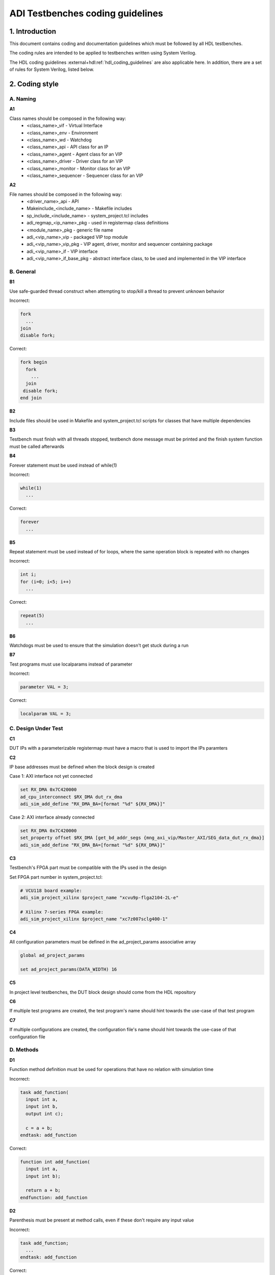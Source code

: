 .. _coding_guidelines:

ADI Testbenches coding guidelines
===============================================================================

1. Introduction
-------------------------------------------------------------------------------

This document contains coding and documentation guidelines which must be
followed by all HDL testbenches.

The coding rules are intended to be applied to testbenches written using
System Verilog.

The HDL coding guidelines :external+hdl:ref:`hdl_coding_guidelines` are also
applicable here. In addition, there are a set of rules for System Verilog,
listed below.

2. Coding style
-------------------------------------------------------------------------------

A. Naming
~~~~~~~~~~~~~~~~~~~~~~~~~~~~~~~~~~~~~~~~~~~~~~~~~~~~~~~~~~~~~~~~~~~~~~~~~~~~~~~

**A1**

Class names should be composed in the following way:
 * <class_name>_vif - Virtual Interface
 * <class_name>_env - Environment
 * <class_name>_wd - Watchdog
 * <class_name>_api - API class for an IP
 * <class_name>_agent - Agent class for an VIP
 * <class_name>_driver - Driver class for an VIP
 * <class_name>_monitor - Monitor class for an VIP
 * <class_name>_sequencer - Sequencer class for an VIP

**A2**

File names should be composed in the following way:
 * <driver_name>_api - API
 * Makeinclude_<include_name> - Makefile includes
 * sp_include_<include_name> - system_project.tcl includes
 * adi_regmap_<ip_name>_pkg - used in registermap class definitions
 * <module_name>_pkg - generic file name
 * adi_<vip_name>_vip - packaged VIP top module
 * adi_<vip_name>_vip_pkg - VIP agent, driver, monitor and sequencer containing package
 * adi_<vip_name>_if - VIP interface
 * adi_<vip_name>_if_base_pkg - abstract interface class, to be used and implemented in the VIP interface

B. General
~~~~~~~~~~~~~~~~~~~~~~~~~~~~~~~~~~~~~~~~~~~~~~~~~~~~~~~~~~~~~~~~~~~~~~~~~~~~~~~

**B1**

Use safe-guarded thread construct when attempting to stop/kill a thread to prevent unknown behavior

.. _example-b1:

Incorrect:

.. code-block::

   fork
     ...
   join
   disable fork;

Correct:

.. code-block::

   fork begin
     fork
       ...
     join
    disable fork;
   end join

**B2**

Include files should be used in Makefile and system_project.tcl scripts for classes that have multiple dependencies

**B3**

Testbench must finish with all threads stopped, testbench done message must be printed and the finish system function must be called afterwards

**B4**

Forever statement must be used instead of while(1)

.. _example-b4:

Incorrect:

.. code-block::

   while(1)
     ...

Correct:

.. code-block::

   forever
     ...

**B5**

Repeat statement must be used instead of for loops, where the same operation block is repeated with no changes

.. _example-b5:

Incorrect:

.. code-block::

   int i;
   for (i=0; i<5; i++)
     ...

Correct:

.. code-block::

   repeat(5)
     ...

**B6**

Watchdogs must be used to ensure that the simulation doesn't get stuck during a run

**B7**

Test programs must use localparams instead of parameter

.. _example-b7:

Incorrect:

.. code-block::

   parameter VAL = 3;

Correct:

.. code-block::

   localparam VAL = 3;

C. Design Under Test
~~~~~~~~~~~~~~~~~~~~~~~~~~~~~~~~~~~~~~~~~~~~~~~~~~~~~~~~~~~~~~~~~~~~~~~~~~~~~~~

**C1**

DUT IPs with a parameterizable registermap must have a macro that is used to import the IPs paramters

**C2**

IP base addresses must be defined when the block design is created

.. _example-c2:

Case 1: AXI interface not yet connected

.. code-block::

   set RX_DMA 0x7C420000
   ad_cpu_interconnect $RX_DMA dut_rx_dma
   adi_sim_add_define "RX_DMA_BA=[format "%d" ${RX_DMA}]"

Case 2: AXI interface already connected

.. code-block::

   set RX_DMA 0x7C420000
   set_property offset $RX_DMA [get_bd_addr_segs {mng_axi_vip/Master_AXI/SEG_data_dut_rx_dma}]
   adi_sim_add_define "RX_DMA_BA=[format "%d" ${RX_DMA}]"

**C3**

Testbench's FPGA part must be compatible with the IPs used in the design

.. _example-c3:

Set FPGA part number in system_project.tcl:

.. code-block::

   # VCU118 board example:
   adi_sim_project_xilinx $project_name "xcvu9p-flga2104-2L-e"

   # Xilinx 7-series FPGA example:
   adi_sim_project_xilinx $project_name "xc7z007sclg400-1"

**C4**

All configuration parameters must be defined in the ad_project_params associative array

.. _example-c4:

.. code-block::

   global ad_project_params
   
   set ad_project_params(DATA_WIDTH) 16

**C5**

In project level testbenches, the DUT block design should come from the HDL repository

**C6**

If multiple test programs are created, the test program's name should hint towards the use-case of that test program

**C7**

If multiple configurations are created, the configuration file's name should hint towards the use-case of that configuration file

D. Methods
~~~~~~~~~~~~~~~~~~~~~~~~~~~~~~~~~~~~~~~~~~~~~~~~~~~~~~~~~~~~~~~~~~~~~~~~~~~~~~~

**D1**

Function method definition must be used for operations that have no relation with simulation time

.. _example-d1:

Incorrect:

.. code-block::

   task add_function(
     input int a,
     input int b,
     output int c);

     c = a + b;
   endtask: add_function

Correct:

.. code-block::

   function int add_function(
     input int a,
     input int b);

     return a + b;
   endfunction: add_function

**D2**

Parenthesis must be present at method calls, even if these don't require any input value

.. _example-d2:

Incorrect:

.. code-block::

   task add_function;
     ...
   endtask: add_function

Correct:

.. code-block::

   task add_function();
     ...
   endtask: add_function

**D3**

All method arguments must have their direction specified as input, output or ref, except for classes

**D4**

Every named block must end with their identifier

.. _example-d4:

Incorrect:

.. code-block::

   class verifier();
     ...
   endclass

Correct:

.. code-block::

   class verifier();
     ...
   endclass: verifier

E. Event scheduling
~~~~~~~~~~~~~~~~~~~~~~~~~~~~~~~~~~~~~~~~~~~~~~~~~~~~~~~~~~~~~~~~~~~~~~~~~~~~~~~

**E1**

Event synchronization between multiple threads should be avoided, unless the user is very familiar with the simulation scheduler and knows about all of the corner cases that may arise using multiple threads

**E2**

#0 must not be used. This would only mean that synchronization between events is not properly handled and it's prone to error if not used exactly the way it was intended to be used

**E3**

Time value and scale must be specified for delaying statements

.. _example-e3:

Incorrect:

.. code-block::

   #5;

Correct:

.. code-block::

   #5us;
   #(5*1us);

F. Reporting
~~~~~~~~~~~~~~~~~~~~~~~~~~~~~~~~~~~~~~~~~~~~~~~~~~~~~~~~~~~~~~~~~~~~~~~~~~~~~~~

**F1**

Reporting system functions calls from the standard must only be used in VIP files related to the block design IP

.. _example-f1:

.. code-block::

   $info("Info message example");

**F2**

Reporting macros must only be used in the test programs

.. _example-f2:

.. code-block::

   `INFO(("Info message example"), ADI_VERBOSITY_LOW);

**F3**

Reporting functions from the base reporting class must be used in classes that inherit these functions

.. _example-f3:

.. code-block::

   this.info($sformatf("Data received: %d", data), ADI_VERBOSITY_MEDIUM);

**F4**

Error messages should be used where the simulation may continue if something is not working as expected. In every other instance, where the simulation must halt immediately, use fatal messages

.. _example-f4:

.. code-block::

   this.error($sformatf("Error, but can continue"));
   this.fatal($sformatf("Error and cannot continue"));

**F5**

Verbosity settings must be set as follows:
* ADI_VERBOSITY_NONE: Only for simulation randomization state and simulation done messages
* ADI_VERBOSITY_LOW: all info messages inside the test program, with the exceptions of ADI_VERBOSITY_NONE
* ADI_VERBOSITY_MEDIUM: inside drivers
* ADI_VERBOSITY_HIGH: inside VIP modules, regmaps, utilities

G. Classes
~~~~~~~~~~~~~~~~~~~~~~~~~~~~~~~~~~~~~~~~~~~~~~~~~~~~~~~~~~~~~~~~~~~~~~~~~~~~~~~

**G1**

Checker and scoreboard modules must be written to be parameterizable (how and what exactly this means is an open question)

**G2**

Data and methods inside classes should be protected from outside access using protected and local keywords where it makes sense

.. _example-g2:

Incorrect:

.. code-block::

   int class_id;
   int device_address;

   task access_device();
     ...
   endtask: access_device

Correct:

.. code-block::

   localparam class_id; // always assigned by the parent, invisible to child classes
   protected int device_address; // both parent and child might need access to it, prevent the outside from accessing it

   task access_device();
     ...
   endtask: access_device

**G3**

ADI_FIFO or ADI_LIFO must be used for queues to avoid push-pull/front-back style differences and other issues (to be implemented)

.. _example-g3:

.. code-block::

   adi_fifo #(data_length) fifo_buffer;

   fifo_buffer = new();

**G4**

Checker or scoreboard class should be used whenever comparing data streams

H. VIP
~~~~~~~~~~~~~~~~~~~~~~~~~~~~~~~~~~~~~~~~~~~~~~~~~~~~~~~~~~~~~~~~~~~~~~~~~~~~~~~

**H1**

VIP agents must contain a driver, monitor and sequencer modules

.. _example-h1:

.. code-block::

   class vip_driver;
     ...
   endclass: vip_driver

   class vip_monitor;
     ...
   endclass: vip_monitor

   class vip_sequencer;
     ...
   endclass: vip_sequencer

   class vip_agent;
     vip_driver vip_drv;
     vip_monitor vip_mon;
     vip_sequencer vip_seq;

     ...
   endclass: vip_agent

**H2**

VIP monitors must contain a publisher module

.. _example-h2:

.. code-block::

   class vip_monitor;
     adi_publisher #(<data_type>) publisher;

     ...
   endclass: vip_monitor

**H3**

VIP drivers, monitors and sequencers must have their agent parents set

.. _example-h3:

Incorrect:

.. code-block::

   class vip_agent;
     vip_driver vip_drv;
     vip_monitor vip_mon;
     vip_sequencer vip_seq;

     function new();
       vip_drv = new("Driver");
       vip_mon = new("Monitor");
       vip_seq = new("Sequencer");
     endfunction: new
   endclass: vip_agent

Correct:

.. code-block::

   class vip_agent;
     vip_driver vip_drv;
     vip_monitor vip_mon;
     vip_sequencer vip_seq;

     function new();
       vip_drv = new("Driver", this);
       vip_mon = new("Monitor", this);
       vip_seq = new("Sequencer", this);
     endfunction: new
   endclass: vip_agent

**H4**

VIP drivers, monitors and sequencers must not be instantiated outside of the agent

**H5**

VIP agents, drivers, monitors and sequencers should not be parameterizable. These classes should read parameter values from the interface class, which has direct access to the interface parameters

**H6**

VIP agents should have an environment as a parent

.. _example-h6:

Incorrect:

.. code-block::

   class environment;
     vip_agent vip_agnt;

     function new();
       vip_agnt = new("Agent");
     endfunction: new
   endclass: environment

Correct:

.. code-block::

   class environment;
     vip_agent vip_agnt;

     function new();
       vip_agnt = new("Agent", this);
     endfunction: new
   endclass: environment

**H7**

VIP agents must be instantiated with an interface class and not with a virtual interface. AMD VIPs are an exception from this rule

.. _example-h7:

Incorrect:

.. code-block::

   class vip_agent;
     protected vif vif_proxy;

     function new(virtual interface vif_proxy);
       this.vif_proxy = vif_proxy;
     endfunction: new
   endclass: vip_agent

Correct:

.. code-block::

   class vip_agent;
     protected vif_class vif_class_proxy;

     function new(vif_class vif_class_proxy);
       this.vif_class_proxy = vif_class_proxy;
     endfunction: new
   endclass: vip_agent

I. API
~~~~~~~~~~~~~~~~~~~~~~~~~~~~~~~~~~~~~~~~~~~~~~~~~~~~~~~~~~~~~~~~~~~~~~~~~~~~~~~

**I1**

APIs that can control an IP that has a parameterizable registermap must also be parameterized with the same parameters using a macro

**I2**

APIs with registermaps must have a sanity test implemented

.. _example-i2:

.. code-block::

   task sanity_test();
     axi_write (`AXI_AD7616_BA + GetAddrs(AXI_AD7616_REG_SCRATCH), `SET_AXI_AD7616_REG_SCRATCH_SCRATCH(32'hDEADBEEF));
     axi_read_v (`AXI_AD7616_BA + GetAddrs(AXI_AD7616_REG_SCRATCH), `SET_AXI_AD7616_REG_SCRATCH_SCRATCH(32'hDEADBEEF));
     `INFO(("Sanity Test Done"), ADI_VERBOSITY_LOW);
   endtask

**I3**

IP register access calls must only be written inside an API

**I4**

Every ADI IP that has a registermap must have its own API driver class

**I5**

IRQ handler class must be used when dealing with interrupt requests

J. Environment
~~~~~~~~~~~~~~~~~~~~~~~~~~~~~~~~~~~~~~~~~~~~~~~~~~~~~~~~~~~~~~~~~~~~~~~~~~~~~~~

**J1**

An environment must only contain VIP agents, APIs and/or checkers

**J2**

Test_harness_env should not be inherited by any environment

.. _example-j2:

Incorrect:

.. code-block::

   class test_harness_env;
     ...
   endclass: test_harness_env

   class new_env extends test_harness_env;
     ...
   endclass: new_env

Correct:

.. code-block::

   class test_harness_env;
     ...
   endclass: test_harness_env

   class new_env;
     ...
   endclass: new_env

**J3**

New environments should be created with the intent to be reused in other testbenches

K. Randomization
~~~~~~~~~~~~~~~~~~~~~~~~~~~~~~~~~~~~~~~~~~~~~~~~~~~~~~~~~~~~~~~~~~~~~~~~~~~~~~~

**K1**

Constrained randomized values must be used for randomized testing

**K2**

Variable randomization states must always be checked

.. _example-k2:

.. code-block::

   class randomizer_class;
     rand bit switch;

     function void randomize_switch();
       if (!this.switch.randomize()) begin
         `FATAL(("Randomization failed!"));
       end
     endfunction: randomize_switch
   endclass: randomizer_class

**K3**

All random variables must be randomized when the class creation occurs

.. _example-k3:

.. code-block::

   class randomizer_class;
     rand bit switch;

     function new();
       this.randomize_init();
     endfunction: new

     function void randomize_init();
       if (!this.randomize()) begin
         `FATAL(("Randomization failed!"));
       end
     endfunction: randomize_init
   endclass: randomizer_class

**K4**

Test programs must output the simulation randomization state at the very beginning of the simulation

.. _example-k4:

.. code-block::

   current_process = process::self();
   current_process_random_state = current_process.get_randstate();
   `INFO(("Randomization state: %s", current_process_random_state), ADI_VERBOSITY_NONE);

**K5**

The testbench should have a randomized configuration file paired with a randomized testbench

3. Annexes
-------------------------------------------------------------------------------

Annex 1 System Verilog file format (different use-cases)
~~~~~~~~~~~~~~~~~~~~~~~~~~~~~~~~~~~~~~~~~~~~~~~~~~~~~~~~~~~~~~~~~~~~~~~~~~~~~~~

4. References
-------------------------------------------------------------------------------
